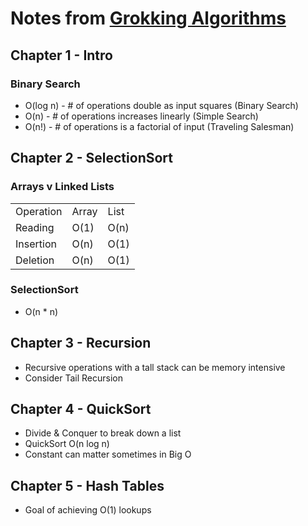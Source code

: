 # Created 2017-07-15 Sat 19:11
#+TITLE: 
#+AUTHOR: Nathan Wise
* Notes from _Grokking Algorithms_

** Chapter 1 - Intro
*** Binary Search
   - O(log n) - # of operations double as input squares (Binary Search)
   - O(n) - # of operations increases linearly (Simple Search)
   - O(n!) - # of operations is a factorial of input (Traveling Salesman)

** Chapter 2 - SelectionSort
*** Arrays v Linked Lists
   | Operation | Array | List |
   | Reading   | O(1)  | O(n) |
   | Insertion | O(n)  | O(1) |
   | Deletion  | O(n)  | O(1) |
*** SelectionSort
   - O(n * n)
     
** Chapter 3 - Recursion
   - Recursive operations with a tall stack can be memory intensive
   - Consider Tail Recursion

** Chapter 4 - QuickSort
  - Divide & Conquer to break down a list
  - QuickSort O(n log n)
  - Constant can matter sometimes in Big O

** Chapter 5 - Hash Tables
   - Goal of achieving O(1) lookups

